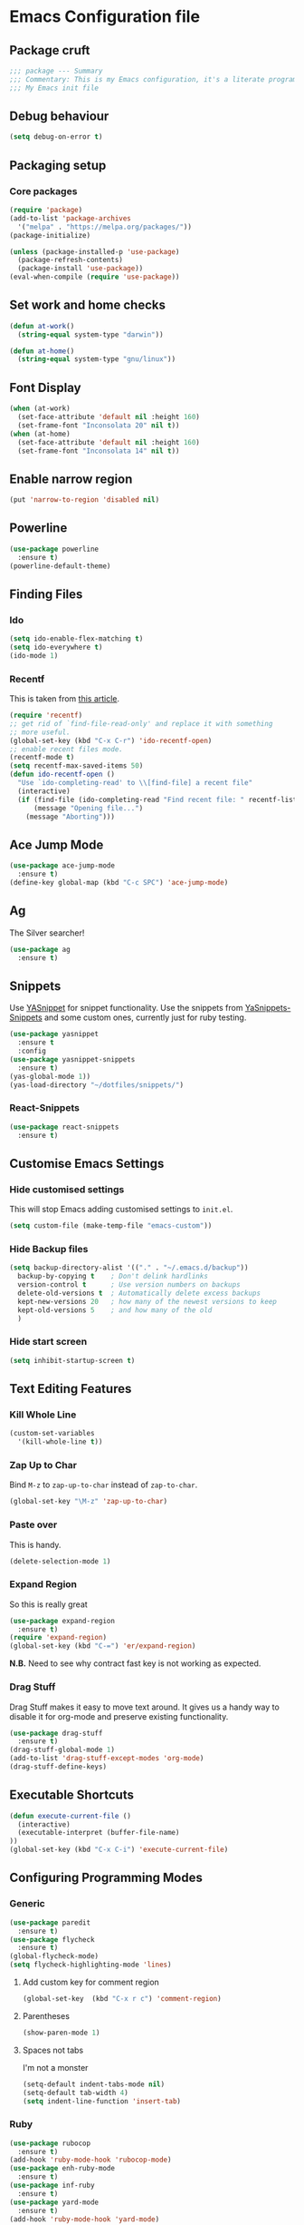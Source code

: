 * Emacs Configuration file
** Package cruft
#+BEGIN_SRC emacs-lisp
;;; package --- Summary
;;; Commentary: This is my Emacs configuration, it's a literate programming job
;;; My Emacs init file
#+END_SRC
** Debug behaviour
#+BEGIN_SRC emacs-lisp
(setq debug-on-error t)
#+END_SRC
** Packaging setup
*** Core packages
 #+BEGIN_SRC emacs-lisp
(require 'package)
(add-to-list 'package-archives
  '("melpa" . "https://melpa.org/packages/"))
(package-initialize)
 #+END_SRC
#+BEGIN_SRC emacs-lisp
(unless (package-installed-p 'use-package)
  (package-refresh-contents)
  (package-install 'use-package))
(eval-when-compile (require 'use-package))
#+END_SRC
** Set work and home checks
#+BEGIN_SRC emacs-lisp
(defun at-work()
  (string-equal system-type "darwin"))

(defun at-home()
  (string-equal system-type "gnu/linux"))
#+END_SRC
** Font Display
#+BEGIN_SRC emacs-lisp
(when (at-work)
  (set-face-attribute 'default nil :height 160)
  (set-frame-font "Inconsolata 20" nil t))
(when (at-home)
  (set-face-attribute 'default nil :height 160)
  (set-frame-font "Inconsolata 14" nil t))
#+END_SRC
** Enable narrow region
#+BEGIN_SRC emacs-lisp
(put 'narrow-to-region 'disabled nil)
#+END_SRC
** Powerline
#+BEGIN_SRC emacs-lisp
(use-package powerline
  :ensure t)
(powerline-default-theme)
#+END_SRC
** Finding Files
*** Ido
 #+BEGIN_SRC emacs-lisp
 (setq ido-enable-flex-matching t)
 (setq ido-everywhere t)
 (ido-mode 1)
 #+END_SRC
*** Recentf
This is taken from [[https://www.masteringemacs.org/article/find-files-faster-recent-files-package][this article]].
#+BEGIN_SRC emacs-lisp
(require 'recentf)
;; get rid of `find-file-read-only' and replace it with something
;; more useful.
(global-set-key (kbd "C-x C-r") 'ido-recentf-open)
;; enable recent files mode.
(recentf-mode t)
(setq recentf-max-saved-items 50)
(defun ido-recentf-open ()
  "Use `ido-completing-read' to \\[find-file] a recent file"
  (interactive)
  (if (find-file (ido-completing-read "Find recent file: " recentf-list))
      (message "Opening file...")
    (message "Aborting")))
#+END_SRC
** Ace Jump Mode
#+BEGIN_SRC emacs-lisp
(use-package ace-jump-mode
  :ensure t)
(define-key global-map (kbd "C-c SPC") 'ace-jump-mode)
#+END_SRC
** Ag
The Silver searcher!
#+BEGIN_SRC emacs-lisp
(use-package ag
  :ensure t)
#+END_SRC
** Snippets
Use [[https://github.com/joaotavora/yasnippet][YASnippet]] for snippet functionality. Use the snippets from [[https://github.com/AndreaCrotti/yasnippet-snippets][YaSnippets-Snippets]] and some custom ones, currently just for ruby testing.
#+BEGIN_SRC emacs-lisp
(use-package yasnippet
  :ensure t
  :config
(use-package yasnippet-snippets
  :ensure t)
(yas-global-mode 1))
(yas-load-directory "~/dotfiles/snippets/")
#+END_SRC
*** React-Snippets
#+BEGIN_SRC emacs-lisp
(use-package react-snippets
  :ensure t)
#+END_SRC
** Customise Emacs Settings
*** Hide customised settings
 This will stop Emacs adding customised settings to ~init.el~.
 #+BEGIN_SRC emacs-lisp
 (setq custom-file (make-temp-file "emacs-custom"))
 #+END_SRC
*** Hide Backup files
 #+BEGIN_SRC emacs-lisp
 (setq backup-directory-alist '(("." . "~/.emacs.d/backup"))
   backup-by-copying t    ; Don't delink hardlinks
   version-control t      ; Use version numbers on backups
   delete-old-versions t  ; Automatically delete excess backups
   kept-new-versions 20   ; how many of the newest versions to keep
   kept-old-versions 5    ; and how many of the old
   )
 #+END_SRC
*** Hide start screen
 #+BEGIN_SRC emacs-lisp
 (setq inhibit-startup-screen t)
 #+END_SRC
** Text Editing Features
*** Kill Whole Line
#+BEGIN_SRC emacs-lisp
(custom-set-variables
  '(kill-whole-line t))
#+END_SRC
*** Zap Up to Char
Bind ~M-z~ to ~zap-up-to-char~ instead of ~zap-to-char~.
#+BEGIN_SRC emacs-lisp
(global-set-key "\M-z" 'zap-up-to-char)
#+END_SRC
*** Paste over
This is handy.
#+BEGIN_SRC emacs-lisp
(delete-selection-mode 1)
#+END_SRC
*** Expand Region
So this is really great
#+BEGIN_SRC emacs-lisp
(use-package expand-region
  :ensure t)
(require 'expand-region)
(global-set-key (kbd "C-=") 'er/expand-region)
#+END_SRC
*N.B.* Need to see why contract fast key is not working as expected.
*** Drag Stuff
Drag Stuff makes it easy to move text around. It gives us a handy way to disable it for org-mode and preserve existing functionality.
#+BEGIN_SRC emacs-lisp
(use-package drag-stuff
  :ensure t)
(drag-stuff-global-mode 1)
(add-to-list 'drag-stuff-except-modes 'org-mode)
(drag-stuff-define-keys)
#+END_SRC
** Executable Shortcuts
#+BEGIN_SRC emacs-lisp
(defun execute-current-file ()
  (interactive)
  (executable-interpret (buffer-file-name)
))
(global-set-key (kbd "C-x C-i") 'execute-current-file)
#+END_SRC
** Configuring Programming Modes
*** Generic
#+BEGIN_SRC emacs-lisp
(use-package paredit
  :ensure t)
(use-package flycheck
  :ensure t)
(global-flycheck-mode)
(setq flycheck-highlighting-mode 'lines)
#+END_SRC
**** Add custom key for comment region
#+BEGIN_SRC emacs-lisp
(global-set-key  (kbd "C-x r c") 'comment-region)
#+END_SRC
**** Parentheses
#+BEGIN_SRC emacs-lisp
(show-paren-mode 1)
#+END_SRC
**** Spaces not tabs
I'm not a monster
#+BEGIN_SRC emacs-lisp
(setq-default indent-tabs-mode nil)
(setq-default tab-width 4)
(setq indent-line-function 'insert-tab)
#+END_SRC
*** Ruby
 #+BEGIN_SRC emacs-lisp
(use-package rubocop
  :ensure t)
(add-hook 'ruby-mode-hook 'rubocop-mode)
(use-package enh-ruby-mode
  :ensure t)
(use-package inf-ruby
  :ensure t)
(use-package yard-mode
  :ensure t)
(add-hook 'ruby-mode-hook 'yard-mode)
 #+END_SRC
**** Configure Ruby Macros
#+BEGIN_SRC emacs-lisp
(fset 'byebug "require 'byebug'; byebug")
(fset 'logger "Rails.logger.info(\"\")")
#+END_SRC
*** Javascript
**** JS2 Mode
Use JS2 Mode instead of JSX
#+BEGIN_SRC emacs-lisp
(use-package js2-mode
  :ensure t)
#+END_SRC
**** TODO Need to configure to use automatically
**** React Snippets
#+BEGIN_SRC emacs-lisp
(autoload 'rjsx-mode "rjsx mode for React")
#+END_SRC
**** Javascript indentation
#+BEGIN_SRC emacs-lisp
(setq-default js-indent-level 2)
(setq-default jsx-indent-level 2)
#+END_SRC
**** ElmJS
 #+BEGIN_SRC emacs-lisp
(use-package elm-mode
  :ensure nil)
 #+END_SRC
**** NodeJS Repl
#+BEGIN_SRC emacs-lisp
(use-package nodejs-repl
  :ensure t)
(add-hook 'js-mode-hook
    (lambda ()
      (define-key js-mode-map (kbd "C-x C-e") 'nodejs-repl-send-last-expression)
      (define-key js-mode-map (kbd "C-c C-j") 'nodejs-repl-send-line)
      (define-key js-mode-map (kbd "C-c C-r") 'nodejs-repl-send-region)
      (define-key js-mode-map (kbd "C-c C-l") 'nodejs-repl-load-file)
      (define-key js-mode-map (kbd "C-c C-z") 'nodejs-repl-switch-to-repl)))
#+END_SRC
*** Clojure
#+BEGIN_SRC emacs-lisp
(use-package cider
  :ensure nil)
(use-package clojure-mode
  :ensure nil)
#+END_SRC
*** Docker
#+BEGIN_SRC emacs-lisp
(use-package docker
  :ensure t
  :bind ("C-c d" . docker))
#+END_SRC
#+BEGIN_SRC emacs-lisp
(use-package dockerfile-mode
  :ensure t)
#+END_SRC
*** Yaml
#+BEGIN_SRC emacs-lisp
(use-package yaml-mode
  :ensure t)
#+END_SRC
*** Groovy
#+BEGIN_SRC emacs-lisp
(use-package groovy-mode
  :ensure t)
#+END_SRC
*** Prolog
Use ~prolog-mode~ for ~.pl~ files.
#+BEGIN_SRC emacs-lisp
(add-to-list 'auto-mode-alist '("\\.pl\\'" . prolog-mode))
#+END_SRC
*** SQL
SQL mode is a little underpowered, but will stick with it until I find something better.
#+BEGIN_SRC emacs-lisp
(add-hook 'sql-interactive-mode-hook 
  (lambda ()
    (setq truncate-lines t)))
#+END_SRC
**** Some alternatives to SQL Mode
- [[https://github.com/kiwanami/emacs-edbi][Emacs EDBI]] (not maintained, looks deprecated)
- [[https://github.com/kostafey/ejc-sql][ejc-sql]] (looks like it is more active)
** Magit
Magit is so good. It really is great.
#+BEGIN_SRC emacs-lisp
(use-package magit
  :ensure t)
(global-set-key (kbd "C-x g") 'magit-status)
#+END_SRC
** Org-Mode
The greatest thing about Emacs. Well, maybe that's Magit. Second greatest?
*** Basic setup
 #+BEGIN_SRC emacs-lisp
(use-package org-alert
  :ensure t)
(use-package org-bullets
  :ensure t)
 #+END_SRC
*** Set the org-directory and the org-agenda-files
 I do work in the projects dir, and this can be deeply nested.
 #+BEGIN_SRC emacs-lisp
(setq org-directory "~/Dropbox/org")
(setq org-projects-dir (concat org-directory "/projects/"))
(setq code-projects-dir "~/projects")
(setq org-agenda-files (list org-directory
                             org-projects-dir
                             code-projects-dir
                             (concat org-projects-dir "home")
                             (concat org-projects-dir "meta")
                             (concat org-projects-dir "misc")
                             (concat org-projects-dir "career")))
 #+END_SRC
**** Define Org Refile targets
#+BEGIN_SRC emacs-lisp
(setq org-refile-targets '((org-agenda-files :maxlevel . 3)))
#+END_SRC
**** Recursive function to find nested files
 This is taken from [[https://github.com/suvayu/.emacs.d/blob/master/lisp/nifty.el][here]].
  #+BEGIN_SRC emacs-lisp
 ;; recursively find .org files in provided directory
 ;; modified from an Emacs Lisp Intro example
 (defun sa-find-org-file-recursively (&optional directory filext)
   "Return .org and .org_archive files recursively from DIRECTORY.
 If FILEXT is provided, return files with extension FILEXT instead."
   (interactive "DDirectory: ")
   (let* (org-file-list
	  (case-fold-search t)	      ; filesystems are case sensitive
	  (file-name-regex "^[^.#].*") ; exclude dot, autosave, and backup files
	  (filext (or filext "org$\\\|org_archive"))
	  (fileregex (format "%s\\.\\(%s$\\)" file-name-regex filext))
	  (cur-dir-list (directory-files directory t file-name-regex)))
     ;; loop over directory listing
     (dolist (file-or-dir cur-dir-list org-file-list) ; returns org-file-list
       (cond
        ((file-regular-p file-or-dir) ; regular files
	 (if (string-match fileregex file-or-dir) ; org files
	     (add-to-list 'org-file-list file-or-dir)))
        ((file-directory-p file-or-dir)
	 (dolist (org-file (sa-find-org-file-recursively file-or-dir filext)
			   org-file-list) ; add files found to result
	   (add-to-list 'org-file-list org-file)))))))
  #+END_SRC
*** Log done time
#+BEGIN_SRC emacs-lisp
(setq-default org-log-done (quote time))
#+END_SRC
*** Define Agenda key
#+BEGIN_SRC emacs-lisp
(global-set-key (kbd "C-c a") 'org-agenda)
#+END_SRC
*** Define store-link shortcut
#+BEGIN_SRC emacs-lisp
(global-set-key (kbd "C-c l") 'org-store-link)
#+END_SRC
*** Activate Org Bullets
#+BEGIN_SRC emacs-lisp
(add-hook 'org-mode-hook 'org-bullets-mode)
#+END_SRC
*** Ensure truncate lines is nil
#+BEGIN_SRC emacs-lisp
(add-hook 'org-mode-hook (lambda ()
  (setq truncate-lines nil)))
#+END_SRC
*** Set up org-capture
#+BEGIN_SRC emacs-lisp
(setq org-default-notes-file (concat org-directory "/notes.org"))
(global-set-key (kbd "C-c c") 'org-capture)
#+END_SRC
**** Use outline path for refiling
#+BEGIN_SRC emacs-lisp
(setq org-refile-use-outline-path t)
#+END_SRC
**** Add a template for work items
#+BEGIN_SRC emacs-lisp
  ;; (add-to-list 'org-capture-templates
  ;;       '(("w" "Work Item" entry (file+headline (concat org-directory "/projects/career/work_items.org") "Work Items")
  ;;          "* Work Item %?\n  %i\n  %a")))
#+END_SRC
*** Properties template
Use this for defining properties on documents.
#+BEGIN_SRC emacs-lisp
(add-to-list 'org-structure-template-alist
    (list "p" (concat ":PROPERTIES:\n"
                      "?\n"
                      ":END:")))
#+END_SRC
*** Org-Export backends
#+BEGIN_SRC emacs-lisp
(use-package ox-jira
  :ensure t)
(use-package ox-slack
  :ensure t)
(use-package ox-pandoc
  :ensure t)
#+END_SRC
*** References template
A template to support consistent properties in reference documents.
#+BEGIN_SRC emacs-lisp
(add-to-list 'org-structure-template-alist
    (list "R" (concat ":Title: ?\n"
                      ":Author: \n"
                      ":Source: \n"
                      ":Date: \n"
                      ":Genre: ")))
#+END_SRC
*** Emacs Lisp template
To speed up writing ~#SRC emacs-lisp~ blocks in conf.org.
#+BEGIN_SRC emacs-lisp
(add-to-list 'org-structure-template-alist
    (list "sel" (concat "#+BEGIN_SRC emacs-lisp\n"
                        "?\n"
                        "#+END_SRC")))
#+END_SRC
#+BEGIN_SRC emacs-lisp
(add-to-list 'org-structure-template-alist
    (list "toc" "#+OPTIONS: toc:?"))
#+END_SRC
*** Org-Export backends
#+BEGIN_SRC emacs-lisp
(use-package ox-jira
  :ensure t)
(use-package ox-slack
  :ensure t)
(require 'ox-slack)
(use-package ox-pandoc
  :ensure t)
#+END_SRC
*** Startup behaviour
**** Open conf.org
#+BEGIN_SRC emacs-lisp
(find-file "~/dotfiles/conf.org")
#+END_SRC
**** Open todo
#+BEGIN_SRC emacs-lisp
(find-file (concat org-directory "/todo.org"))
#+END_SRC
**** Open capture notes
#+BEGIN_SRC emacs-lisp
(find-file org-default-notes-file)
#+END_SRC
** Thing at Point
#+BEGIN_SRC emacs-lisp
(use-package thingatpt
  :ensure t)
#+END_SRC
** WIP Additional comment functionality
#+BEGIN_SRC emacs-lisp
(string-match "^\s*#"  (thing-at-point 'line))
#+END_SRC
** Theme
Doom-theme is pretty cool.
#+BEGIN_SRC emacs-lisp
  (use-package doom-themes
    :ensure t
    :config
    (setq doom-themes-enable-bold t    ; if nil, bold is universally disabled
          doom-themes-enable-italic t) ; if nil, italics is universally disabled
    (load-theme 'doom-one t)
    (doom-themes-visual-bell-config)
    (doom-themes-org-config)
  )
#+END_SRC
** Provide Init
#+BEGIN_SRC emacs-lisp
(provide 'init)
;;; init.el ends here
#+END_SRC
